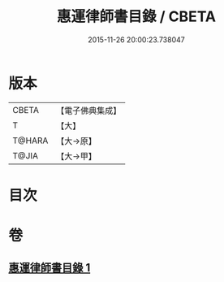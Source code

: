 #+TITLE: 惠運律師書目錄 / CBETA
#+DATE: 2015-11-26 20:00:23.738047
* 版本
 |     CBETA|【電子佛典集成】|
 |         T|【大】     |
 |    T@HARA|【大→原】   |
 |     T@JIA|【大→甲】   |

* 目次
* 卷
** [[file:KR6s0115_001.txt][惠運律師書目錄 1]]
